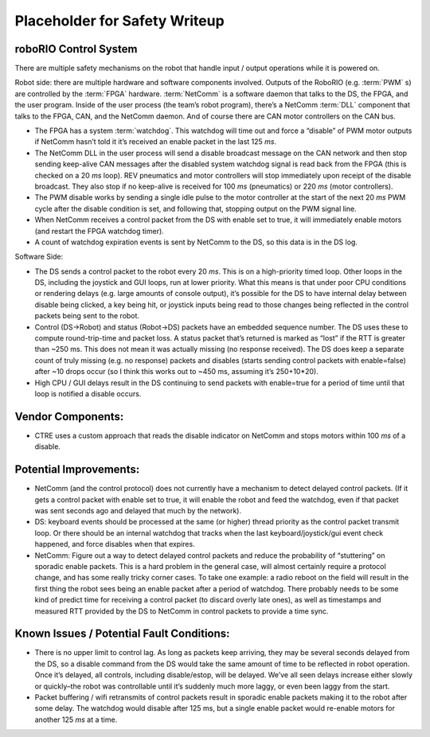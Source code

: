 Placeholder for Safety Writeup
==============================

roboRIO Control System 
^^^^^^^^^^^^^^^^^^^^^^

There are multiple safety mechanisms on the robot that handle input / output operations while it is powered on.

Robot side: there are multiple hardware and software components involved. Outputs of the RoboRIO (e.g. :term:`PWM` s) are controlled by the :term:`FPGA` hardware. :term:`NetComm` is a software daemon that talks to the DS, the FPGA, and the user program. Inside of the user process \(the team\’s robot program\), there\’s a NetComm :term:`DLL` component that talks to the FPGA, CAN, and the NetComm daemon. And of course there are CAN motor controllers on the CAN bus.

- The FPGA has a system :term:`watchdog`. This watchdog will time out and force a “disable” of PWM motor outputs if NetComm hasn\’t told it it\’s received an enable packet in the last 125 `ms`.
- The NetComm DLL in the user process will send a disable broadcast message on the CAN network and then stop sending keep-alive CAN messages after the disabled system watchdog signal is read back from the FPGA \(this is checked on a 20 `ms` loop\). REV pneumatics and motor controllers will stop immediately upon receipt of the disable broadcast. They also stop if no keep-alive is received for 100 `ms` \(pneumatics\) or 220 `ms` \(motor controllers\).
- The PWM disable works by sending a single idle pulse to the motor controller at the start of the next 20 `ms` PWM cycle after the disable condition is set, and following that, stopping output on the PWM signal line.
- When NetComm receives a control packet from the DS with enable set to true, it will immediately enable motors \(and restart the FPGA watchdog timer\).
- A count of watchdog expiration events is sent by NetComm to the DS, so this data is in the DS log.

Software Side:

- The DS sends a control packet to the robot every 20 `ms`. This is on a high-priority timed loop. Other loops in the DS, including the joystick and GUI loops, run at lower priority. What this means is that under poor CPU conditions or rendering delays \(e.g. large amounts of console output\), it\’s possible for the DS to have internal delay between disable being clicked, a key being hit, or joystick inputs being read to those changes being reflected in the control packets being sent to the robot.
- Control \(DS->Robot\) and status \(Robot->DS\) packets have an embedded sequence number. The DS uses these to compute round-trip-time and packet loss. A status packet that\’s returned is marked as “lost” if the RTT is greater than ~250 ms. This does not mean it was actually missing \(no response received\). The DS does keep a separate count of truly missing \(e.g. no response\) packets and disables \(starts sending control packets with enable=false\) after ~10 drops occur \(so I think this works out to ~450 ms, assuming it\’s 250+10*20\).
- High CPU / GUI delays result in the DS continuing to send packets with enable=true for a period of time until that loop is notified a disable occurs.

Vendor Components:
^^^^^^^^^^^^^^^^^^

- CTRE uses a custom approach that reads the disable indicator on NetComm and stops motors within 100 `ms` of a disable.

Potential Improvements:
^^^^^^^^^^^^^^^^^^^^^^^

- NetComm \(and the control protocol\) does not currently have a mechanism to detect delayed control packets. \(If it gets a control packet with enable set to true, it will enable the robot and feed the watchdog, even if that packet was sent seconds ago and delayed that much by the network\).
- DS: keyboard events should be processed at the same (or higher) thread priority as the control packet transmit loop. Or there should be an internal watchdog that tracks when the last keyboard/joystick/gui event check happened, and force disables when that expires.
- NetComm: Figure out a way to detect delayed control packets and reduce the probability of “stuttering” on sporadic enable packets. This is a hard problem in the general case, will almost certainly require a protocol change, and has some really tricky corner cases. To take one example: a radio reboot on the field will result in the first thing the robot sees being an enable packet after a period of watchdog. There probably needs to be some kind of predict time for receiving a control packet (to discard overly late ones), as well as timestamps and measured RTT provided by the DS to NetComm in control packets to provide a time sync.

Known Issues / Potential Fault Conditions:
^^^^^^^^^^^^^^^^^^^^^^^^^^^^^^^^^^^^^^^^^^

- There is no upper limit to control lag. As long as packets keep arriving, they may be several seconds delayed from the DS, so a disable command from the DS would take the same amount of time to be reflected in robot operation. Once it\’s delayed, all controls, including disable/estop, will be delayed. We\’ve all seen delays increase either slowly or quickly\–the robot was controllable until it\’s suddenly much more laggy, or even been laggy from the start.
- Packet buffering / wifi retransmits of control packets result in sporadic enable packets making it to the robot after some delay. The watchdog would disable after 125 ms, but a single enable packet would re-enable motors for another 125 `ms` at a time.
